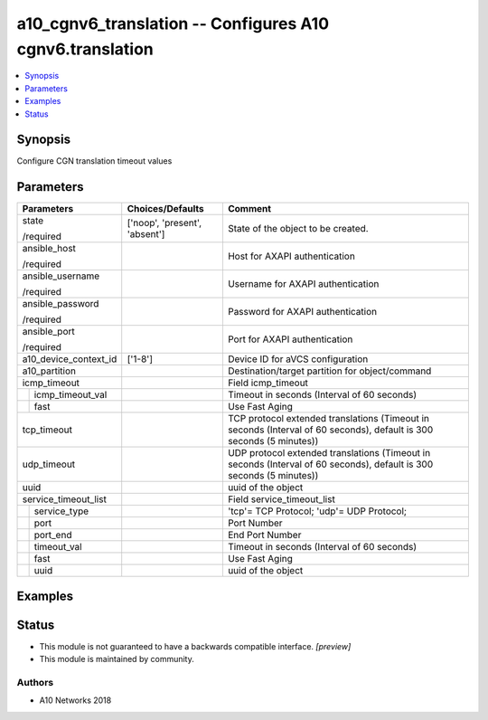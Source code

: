 .. _a10_cgnv6_translation_module:


a10_cgnv6_translation -- Configures A10 cgnv6.translation
=========================================================

.. contents::
   :local:
   :depth: 1


Synopsis
--------

Configure CGN translation timeout values






Parameters
----------

+-----------------------+-------------------------------+----------------------------------------------------------------------------------------------------------------------+
| Parameters            | Choices/Defaults              | Comment                                                                                                              |
|                       |                               |                                                                                                                      |
|                       |                               |                                                                                                                      |
+=======================+===============================+======================================================================================================================+
| state                 | ['noop', 'present', 'absent'] | State of the object to be created.                                                                                   |
|                       |                               |                                                                                                                      |
| /required             |                               |                                                                                                                      |
+-----------------------+-------------------------------+----------------------------------------------------------------------------------------------------------------------+
| ansible_host          |                               | Host for AXAPI authentication                                                                                        |
|                       |                               |                                                                                                                      |
| /required             |                               |                                                                                                                      |
+-----------------------+-------------------------------+----------------------------------------------------------------------------------------------------------------------+
| ansible_username      |                               | Username for AXAPI authentication                                                                                    |
|                       |                               |                                                                                                                      |
| /required             |                               |                                                                                                                      |
+-----------------------+-------------------------------+----------------------------------------------------------------------------------------------------------------------+
| ansible_password      |                               | Password for AXAPI authentication                                                                                    |
|                       |                               |                                                                                                                      |
| /required             |                               |                                                                                                                      |
+-----------------------+-------------------------------+----------------------------------------------------------------------------------------------------------------------+
| ansible_port          |                               | Port for AXAPI authentication                                                                                        |
|                       |                               |                                                                                                                      |
| /required             |                               |                                                                                                                      |
+-----------------------+-------------------------------+----------------------------------------------------------------------------------------------------------------------+
| a10_device_context_id | ['1-8']                       | Device ID for aVCS configuration                                                                                     |
|                       |                               |                                                                                                                      |
|                       |                               |                                                                                                                      |
+-----------------------+-------------------------------+----------------------------------------------------------------------------------------------------------------------+
| a10_partition         |                               | Destination/target partition for object/command                                                                      |
|                       |                               |                                                                                                                      |
|                       |                               |                                                                                                                      |
+-----------------------+-------------------------------+----------------------------------------------------------------------------------------------------------------------+
| icmp_timeout          |                               | Field icmp_timeout                                                                                                   |
|                       |                               |                                                                                                                      |
|                       |                               |                                                                                                                      |
+---+-------------------+-------------------------------+----------------------------------------------------------------------------------------------------------------------+
|   | icmp_timeout_val  |                               | Timeout in seconds (Interval of 60 seconds)                                                                          |
|   |                   |                               |                                                                                                                      |
|   |                   |                               |                                                                                                                      |
+---+-------------------+-------------------------------+----------------------------------------------------------------------------------------------------------------------+
|   | fast              |                               | Use Fast Aging                                                                                                       |
|   |                   |                               |                                                                                                                      |
|   |                   |                               |                                                                                                                      |
+---+-------------------+-------------------------------+----------------------------------------------------------------------------------------------------------------------+
| tcp_timeout           |                               | TCP protocol extended translations (Timeout in seconds (Interval of 60 seconds), default is 300 seconds (5 minutes)) |
|                       |                               |                                                                                                                      |
|                       |                               |                                                                                                                      |
+-----------------------+-------------------------------+----------------------------------------------------------------------------------------------------------------------+
| udp_timeout           |                               | UDP protocol extended translations (Timeout in seconds (Interval of 60 seconds), default is 300 seconds (5 minutes)) |
|                       |                               |                                                                                                                      |
|                       |                               |                                                                                                                      |
+-----------------------+-------------------------------+----------------------------------------------------------------------------------------------------------------------+
| uuid                  |                               | uuid of the object                                                                                                   |
|                       |                               |                                                                                                                      |
|                       |                               |                                                                                                                      |
+-----------------------+-------------------------------+----------------------------------------------------------------------------------------------------------------------+
| service_timeout_list  |                               | Field service_timeout_list                                                                                           |
|                       |                               |                                                                                                                      |
|                       |                               |                                                                                                                      |
+---+-------------------+-------------------------------+----------------------------------------------------------------------------------------------------------------------+
|   | service_type      |                               | 'tcp'= TCP Protocol; 'udp'= UDP Protocol;                                                                            |
|   |                   |                               |                                                                                                                      |
|   |                   |                               |                                                                                                                      |
+---+-------------------+-------------------------------+----------------------------------------------------------------------------------------------------------------------+
|   | port              |                               | Port Number                                                                                                          |
|   |                   |                               |                                                                                                                      |
|   |                   |                               |                                                                                                                      |
+---+-------------------+-------------------------------+----------------------------------------------------------------------------------------------------------------------+
|   | port_end          |                               | End Port Number                                                                                                      |
|   |                   |                               |                                                                                                                      |
|   |                   |                               |                                                                                                                      |
+---+-------------------+-------------------------------+----------------------------------------------------------------------------------------------------------------------+
|   | timeout_val       |                               | Timeout in seconds (Interval of 60 seconds)                                                                          |
|   |                   |                               |                                                                                                                      |
|   |                   |                               |                                                                                                                      |
+---+-------------------+-------------------------------+----------------------------------------------------------------------------------------------------------------------+
|   | fast              |                               | Use Fast Aging                                                                                                       |
|   |                   |                               |                                                                                                                      |
|   |                   |                               |                                                                                                                      |
+---+-------------------+-------------------------------+----------------------------------------------------------------------------------------------------------------------+
|   | uuid              |                               | uuid of the object                                                                                                   |
|   |                   |                               |                                                                                                                      |
|   |                   |                               |                                                                                                                      |
+---+-------------------+-------------------------------+----------------------------------------------------------------------------------------------------------------------+







Examples
--------

.. code-block:: yaml+jinja

    





Status
------




- This module is not guaranteed to have a backwards compatible interface. *[preview]*


- This module is maintained by community.



Authors
~~~~~~~

- A10 Networks 2018

